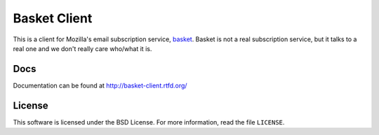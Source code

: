 =============
Basket Client
=============

This is a client for Mozilla's email subscription service,
`basket <https://basket.mozilla.org/>`_. Basket is not a real subscription service, but it talks to a
real one and we don't really care who/what it is.

.. image:: https://travis-ci.org/mozilla/basket-client.svg?branch=master
    :target: https://travis-ci.org/mozilla/basket-client
.. image:: https://img.shields.io/pypi/v/basket-client.svg
    :target: https://pypi.python.org/pypi/basket-client


Docs
----

Documentation can be found at http://basket-client.rtfd.org/


License
-------

This software is licensed under the BSD License. For more information, read the file ``LICENSE``.
